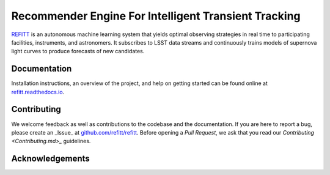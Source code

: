 Recommender Engine For Intelligent Transient Tracking
=====================================================

`REFITT <https://www.refitt.org>`_ is an autonomous machine learning system that yields optimal
observing strategies in real time to participating facilities, instruments, and astronomers. It
subscribes to LSST data streams and continuously trains models of supernova light curves to
produce forecasts of new candidates.

.. image:: https://img.shields.io/badge/license-Apache-blue.svg?style=flat
    :target: https://www.apache.org/licenses/LICENSE-2.0
    :alt: License

.. image:: https://img.shields.io/pypi/v/refitt.svg
    :target: https://pypi.org/project/refitt/
    :alt: Latest PyPI version

.. image:: https://readthedocs.org/projects/refitt/badge/?version=latest
    :target: https://refitt.readthedocs.io
    :alt: Documentation


Documentation
-------------

Installation instructions, an overview of the project, and help on getting started can be found
online at `refitt.readthedocs.io <https://refitt.readthedocs.io>`_.


Contributing
------------

We welcome feedback as well as contributions to the codebase and the documentation.
If you are here to report a bug, please create an _Issue_ at
`github.com/refitt/refitt <https://github.com/refitt/refitt>`_.
Before opening a *Pull Request*, we ask that you read our `Contributing <Contributing.md>_`
guidelines.


Acknowledgements
----------------

.. TODO: Grant Funding Agency and ID
.. TODO: Acknowledgements
